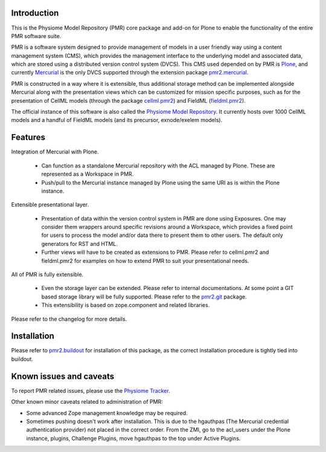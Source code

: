 Introduction
============

This is the Physiome Model Repository (PMR) core package and add-on for
Plone to enable the functionality of the entire PMR software suite.

PMR is a software system designed to provide management of models in a
user friendly way using a content management system (CMS), which
provides the management interface to the underlying model and associated
data, which are stored using a distributed version control system
(DVCS).  This CMS used depended on by PMR is Plone_, and currently
Mercurial_ is the only DVCS supported through the extension package
pmr2.mercurial_.

.. _Plone: http://plone.org/
.. _Mercurial: http://mercurial.selenic.com/
.. _pmr2.mercurial: https://github.com/PMR/pmr2.mercurial/

PMR is constructed in a way where it is extensible, thus
additional storage method can be implemented alongside Mercurial along
with the presentation views which can be customized for mission specific
purposes, such as for the presentation of CellML models (through the
package cellml.pmr2_) and FieldML (fieldml.pmr2_).

.. _cellml.pmr2: https://github.com/PMR/cellml.pmr2/
.. _fieldml.pmr2: https://github.com/PMR/fieldml.pmr2/

The official instance of this software is also called the `Physiome
Model Repository`_. It currently hosts over 1000 CellML models and a
handful of FieldML models (and its precursor, exnode/exelem models).

.. _Physiome Model Repository: http://models.physiomeproject.org/


Features
========

Integration of Mercurial with Plone.

  - Can function as a standalone Mercurial repository with the ACL
    managed by Plone.  These are represented as a Workspace in PMR.
  - Push/pull to the Mercurial instance managed by Plone using the same
    URI as is within the Plone instance.

Extensible presentational layer.

  - Presentation of data within the version control system in PMR are
    done using Exposures.  One may consider them wrappers around
    specific revisions around a Workspace, which provides a fixed point
    for users to process the model and/or data there to present them to
    other users.  The default only generators for RST and HTML.
  - Further views will have to be created as extensions to PMR.  Please
    refer to cellml.pmr2 and fieldml.pmr2 for examples on how to extend
    PMR to suit your presentational needs.

All of PMR is fully extensible.

  - Even the storage layer can be extended.  Please refer to internal
    documentations.  At some point a GIT based storage library will be
    fully supported.  Please refer to the `pmr2.git`_ package.
  - This extensibility is based on zope.component and related
    libraries.

.. _pmr2.git: https://github.com/PMR/pmr2-git/

Please refer to the changelog for more details.


Installation
============

Please refer to pmr2.buildout_ for installation of this package, as the
correct installation procedure is tightly tied into buildout.

.. _pmr2.buildout: https://github.com/PMR/pmr2.buildout/


Known issues and caveats
========================

To report PMR related issues, please use the `Physiome Tracker`_.

.. _Physiome Tracker: https://tracker.physiomeproject.org/

Other known minor caveats related to administration of PMR:

- Some advanced Zope management knowledge may be required.
- Sometimes pushing doesn't work after installation.  This is due to
  the hgauthpas (The Mercurial credential authentication provider) not
  placed in the correct order.  From the ZMI, go to the acl_users under
  the Plone instance, plugins, Challenge Plugins, move hgauthpas to the
  top under Active Plugins.

